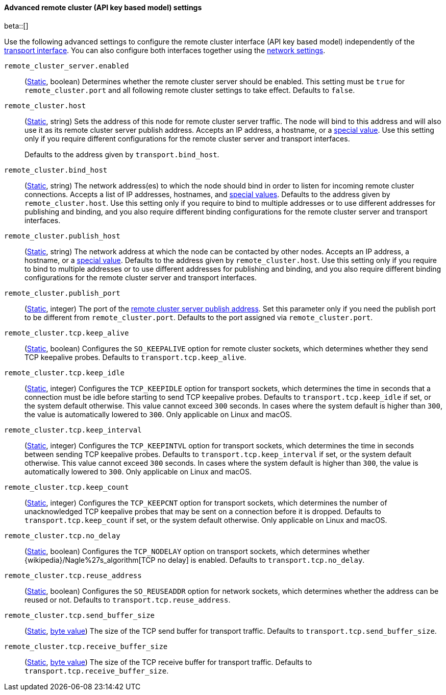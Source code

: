 [[remote-cluster-network-settings]]
==== Advanced remote cluster (API key based model) settings

beta::[]

Use the following advanced settings to configure the remote cluster interface (API key based model)
independently of the <<transport-settings,transport interface>>. You can also
configure both interfaces together using the <<common-network-settings,network settings>>.

`remote_cluster_server.enabled`::
(<<static-cluster-setting,Static>>, boolean)
Determines whether the remote cluster server should be enabled. This setting must
be `true` for `remote_cluster.port` and all following remote cluster settings to
take effect. Defaults to `false`.

`remote_cluster.host`::
(<<static-cluster-setting,Static>>, string)
Sets the address of this node for remote cluster server traffic. The node will bind to this
address and will also use it as its remote cluster server publish address. Accepts an IP
address, a hostname, or a <<network-interface-values,special value>>.
Use this setting only if you require different configurations for the
remote cluster server and transport interfaces.
+
Defaults to the address given by `transport.bind_host`.

`remote_cluster.bind_host`::
(<<static-cluster-setting,Static>>, string)
The network address(es) to which the node should bind in order to listen for
incoming remote cluster connections. Accepts a list of IP addresses, hostnames, and
<<network-interface-values,special values>>. Defaults to the address given by
`remote_cluster.host`. Use this setting only if you require
to bind to multiple addresses or to use different addresses for publishing and
binding, and you also require different binding configurations for the
remote cluster server and transport interfaces.

`remote_cluster.publish_host`::
(<<static-cluster-setting,Static>>, string)
The network address at which the node can be contacted by other nodes. Accepts
an IP address, a hostname, or a <<network-interface-values,special value>>.
Defaults to the address given by `remote_cluster.host`.
Use this setting only if you require to bind to multiple addresses or to use
different addresses for publishing and binding, and you also require different
binding configurations for the remote cluster server and transport interfaces.

`remote_cluster.publish_port`::
(<<static-cluster-setting,Static>>, integer)
The port of the <<modules-network-binding-publishing,remote cluster server publish
address>>. Set this parameter only if you need the publish port to be
different from `remote_cluster.port`. Defaults to the port assigned via
`remote_cluster.port`.

`remote_cluster.tcp.keep_alive`::
(<<static-cluster-setting,Static>>, boolean)
Configures the `SO_KEEPALIVE` option for remote cluster sockets, which determines
whether they send TCP keepalive probes. Defaults to `transport.tcp.keep_alive`.

`remote_cluster.tcp.keep_idle`::
(<<static-cluster-setting,Static>>, integer)
Configures the `TCP_KEEPIDLE` option for transport sockets, which determines
the time in seconds that a connection must be idle before starting to send TCP
keepalive probes. Defaults to `transport.tcp.keep_idle` if set, or the system
default otherwise. This value cannot exceed `300` seconds. In cases where the
system default is higher than `300`, the value is automatically lowered to
`300`. Only applicable on Linux and macOS.

`remote_cluster.tcp.keep_interval`::
(<<static-cluster-setting,Static>>, integer)
Configures the `TCP_KEEPINTVL` option for transport sockets, which determines
the time in seconds between sending TCP keepalive probes. Defaults to
`transport.tcp.keep_interval` if set, or the system default otherwise. This value
cannot exceed `300` seconds. In cases where the system default is higher than
`300`, the value is automatically lowered to `300`. Only applicable on Linux
and macOS.

`remote_cluster.tcp.keep_count`::
(<<static-cluster-setting,Static>>, integer)
Configures the `TCP_KEEPCNT` option for transport sockets, which determines the
number of unacknowledged TCP keepalive probes that may be sent on a connection
before it is dropped. Defaults to `transport.tcp.keep_count` if set, or the
system default otherwise. Only applicable on Linux and macOS.

`remote_cluster.tcp.no_delay`::
(<<static-cluster-setting,Static>>, boolean)
Configures the `TCP_NODELAY` option on transport sockets, which determines
whether {wikipedia}/Nagle%27s_algorithm[TCP no delay] is enabled. Defaults to
`transport.tcp.no_delay`.

`remote_cluster.tcp.reuse_address`::
(<<static-cluster-setting,Static>>, boolean)
Configures the `SO_REUSEADDR` option for network sockets, which determines
whether the address can be reused or not. Defaults to
`transport.tcp.reuse_address`.

`remote_cluster.tcp.send_buffer_size`::
(<<static-cluster-setting,Static>>, <<byte-units,byte value>>)
The size of the TCP send buffer for transport traffic. Defaults to
`transport.tcp.send_buffer_size`.

`remote_cluster.tcp.receive_buffer_size`::
(<<static-cluster-setting,Static>>, <<byte-units,byte value>>)
The size of the TCP receive buffer for transport traffic. Defaults to
`transport.tcp.receive_buffer_size`.

